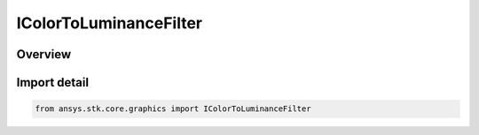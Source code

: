 IColorToLuminanceFilter
=======================

.. py:class:: ansys.stk.core.graphics.IColorToLuminanceFilter

   object
   
   Extract a luminance band derived from the color bands of the source raster.

.. py:currentmodule:: IColorToLuminanceFilter

Overview
--------


Import detail
-------------

.. code-block:: python

    from ansys.stk.core.graphics import IColorToLuminanceFilter



